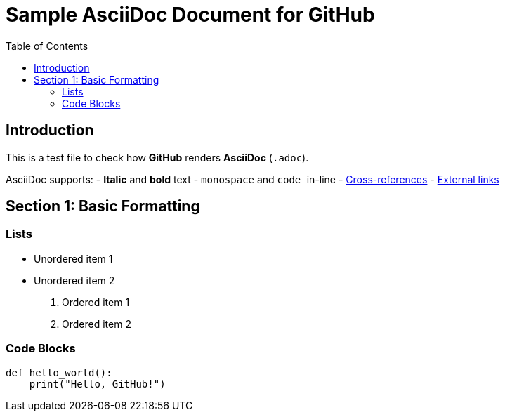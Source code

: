 = Sample AsciiDoc Document for GitHub  
:source-highlighter: pygments  
:toc: auto  

== Introduction  
This is a test file to check how *GitHub* renders **AsciiDoc** (`.adoc`).  

AsciiDoc supports:  
- *Italic* and **bold** text  
- `monospace` and `` `code` `` in-line  
- <<section2,Cross-references>>  
- https://github.com[External links]  

== Section 1: Basic Formatting  

=== Lists  
* Unordered item 1  
* Unordered item 2  

. Ordered item 1  
. Ordered item 2  

=== Code Blocks  
```python  
def hello_world():  
    print("Hello, GitHub!") 